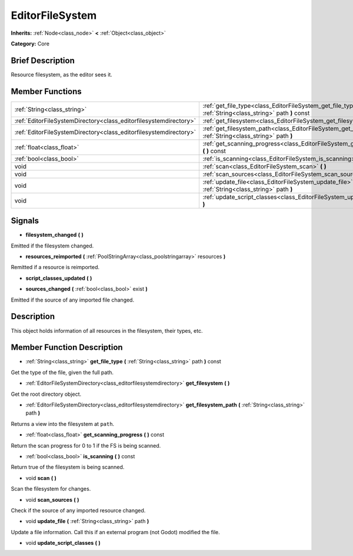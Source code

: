 .. Generated automatically by doc/tools/makerst.py in Godot's source tree.
.. DO NOT EDIT THIS FILE, but the EditorFileSystem.xml source instead.
.. The source is found in doc/classes or modules/<name>/doc_classes.

.. _class_EditorFileSystem:

EditorFileSystem
================

**Inherits:** :ref:`Node<class_node>` **<** :ref:`Object<class_object>`

**Category:** Core

Brief Description
-----------------

Resource filesystem, as the editor sees it.

Member Functions
----------------

+--------------------------------------------------------------------+---------------------------------------------------------------------------------------------------------------------+
| :ref:`String<class_string>`                                        | :ref:`get_file_type<class_EditorFileSystem_get_file_type>` **(** :ref:`String<class_string>` path **)** const       |
+--------------------------------------------------------------------+---------------------------------------------------------------------------------------------------------------------+
| :ref:`EditorFileSystemDirectory<class_editorfilesystemdirectory>`  | :ref:`get_filesystem<class_EditorFileSystem_get_filesystem>` **(** **)**                                            |
+--------------------------------------------------------------------+---------------------------------------------------------------------------------------------------------------------+
| :ref:`EditorFileSystemDirectory<class_editorfilesystemdirectory>`  | :ref:`get_filesystem_path<class_EditorFileSystem_get_filesystem_path>` **(** :ref:`String<class_string>` path **)** |
+--------------------------------------------------------------------+---------------------------------------------------------------------------------------------------------------------+
| :ref:`float<class_float>`                                          | :ref:`get_scanning_progress<class_EditorFileSystem_get_scanning_progress>` **(** **)** const                        |
+--------------------------------------------------------------------+---------------------------------------------------------------------------------------------------------------------+
| :ref:`bool<class_bool>`                                            | :ref:`is_scanning<class_EditorFileSystem_is_scanning>` **(** **)** const                                            |
+--------------------------------------------------------------------+---------------------------------------------------------------------------------------------------------------------+
| void                                                               | :ref:`scan<class_EditorFileSystem_scan>` **(** **)**                                                                |
+--------------------------------------------------------------------+---------------------------------------------------------------------------------------------------------------------+
| void                                                               | :ref:`scan_sources<class_EditorFileSystem_scan_sources>` **(** **)**                                                |
+--------------------------------------------------------------------+---------------------------------------------------------------------------------------------------------------------+
| void                                                               | :ref:`update_file<class_EditorFileSystem_update_file>` **(** :ref:`String<class_string>` path **)**                 |
+--------------------------------------------------------------------+---------------------------------------------------------------------------------------------------------------------+
| void                                                               | :ref:`update_script_classes<class_EditorFileSystem_update_script_classes>` **(** **)**                              |
+--------------------------------------------------------------------+---------------------------------------------------------------------------------------------------------------------+

Signals
-------

.. _class_EditorFileSystem_filesystem_changed:

- **filesystem_changed** **(** **)**

Emitted if the filesystem changed.

.. _class_EditorFileSystem_resources_reimported:

- **resources_reimported** **(** :ref:`PoolStringArray<class_poolstringarray>` resources **)**

Remitted if a resource is reimported.

.. _class_EditorFileSystem_script_classes_updated:

- **script_classes_updated** **(** **)**

.. _class_EditorFileSystem_sources_changed:

- **sources_changed** **(** :ref:`bool<class_bool>` exist **)**

Emitted if the source of any imported file changed.


Description
-----------

This object holds information of all resources in the filesystem, their types, etc.

Member Function Description
---------------------------

.. _class_EditorFileSystem_get_file_type:

- :ref:`String<class_string>` **get_file_type** **(** :ref:`String<class_string>` path **)** const

Get the type of the file, given the full path.

.. _class_EditorFileSystem_get_filesystem:

- :ref:`EditorFileSystemDirectory<class_editorfilesystemdirectory>` **get_filesystem** **(** **)**

Get the root directory object.

.. _class_EditorFileSystem_get_filesystem_path:

- :ref:`EditorFileSystemDirectory<class_editorfilesystemdirectory>` **get_filesystem_path** **(** :ref:`String<class_string>` path **)**

Returns a view into the filesystem at ``path``.

.. _class_EditorFileSystem_get_scanning_progress:

- :ref:`float<class_float>` **get_scanning_progress** **(** **)** const

Return the scan progress for 0 to 1 if the FS is being scanned.

.. _class_EditorFileSystem_is_scanning:

- :ref:`bool<class_bool>` **is_scanning** **(** **)** const

Return true of the filesystem is being scanned.

.. _class_EditorFileSystem_scan:

- void **scan** **(** **)**

Scan the filesystem for changes.

.. _class_EditorFileSystem_scan_sources:

- void **scan_sources** **(** **)**

Check if the source of any imported resource changed.

.. _class_EditorFileSystem_update_file:

- void **update_file** **(** :ref:`String<class_string>` path **)**

Update a file information. Call this if an external program (not Godot) modified the file.

.. _class_EditorFileSystem_update_script_classes:

- void **update_script_classes** **(** **)**


